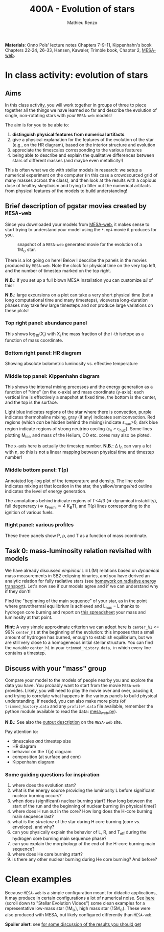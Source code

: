 #+Title: 400A - Evolution of stars
#+author: Mathieu Renzo
#+email: mrenzo@arizona.edu

*Materials*: Onno Pols' lecture notes Chapters 7-9-11, Kippenhahn's book
Chapters 22-24, 26-33, Hansen, Kawaler, Trimble book, Chapter 2,
[[http://user.astro.wisc.edu/~townsend/static.php?ref=mesa-web][MESA-web]].

* In class activity: evolution of stars

** Aims
In this class activity, you will work together in groups of three to
piece together all the things we have learned so far and describe the
evolution of single, non-rotating stars with /your/ =MESA-web= models!

The aim is for you to be able to:
 1. *distinguish physical features from numerical artifacts*
 2. give a physical explanation for the features of the evolution of the star
    (e.g., on the HR diagram), based on the interior structure and evolution
 3. appreciate the timescales corresponding to the various features
 4. being able to describe and explain the qualitative differences
    between stars of different masses (and maybe even metallicity!)

This is often what we do with stellar models in research: we setup a
numerical experiment on the computer (in this case a crowdsourced grid
of many masses across the class), and then look at the results with a
copious dose of healthy skepticism and trying to filter out the
numerical artifacts from physical features of the models to build
understanding!

** Brief description of pgstar movies created by =MESA-web=
Since you downloaded your models from [[http://user.astro.wisc.edu/~townsend/static.php?ref=mesa-web-submit][MESA-web]], it makes sense to
start trying to understand your model using the =*.mp4= movie it
produces for you.

#+CAPTION: snapshot of a =MESA-web= generated movie for the evolution of a 1M_{\odot} star.
#+ATTR_HTML: :width 100%
[[./images/MESA-web_pgstar.png]]

There is a lot going on here! Below I describe the panels in the
movies produced by =MESA-web=. Note the clock for physical time on the
very top left, and the number of timestep marked on the top right.

*N.B.:* if you set up a full blown MESA installation you can customize
/all/ of this!

*N.B.:* large excursions on a plot can take a very short physical time
(but a long computational time and many timesteps), viceversa
long-duration phases may take few large timesteps and /not/ produce
large variations on these plots!

*** Top right panel: abundance panel
This shows log_{10}(X_{i}) with X_{i} the mass fraction of the i-th isotope as
a function of mass coordinate.

*** Bottom right panel: HR diagram
Showing absolute bolometric luminosity vs. effective temperature

*** Middle top panel: Kippenhahn diagram
This shows the internal mixing processes and the energy generation as
a function of "time" (on the x-axis) and mass coordinate (y-axis):
each vertical line is effectively a snapshot at fixed time, the bottom
is the center, and the top is the surface.

Light blue indicates regions of the star where there is convection,
purple indicates thermohaline mixing, gray (if any) indicates
semiconvection. Red regions (which /can/ be hidden behind the mixing)
indicate \varepsilon_{nuc}>0, dark blue region indicate regions of strong neutrino
cooling (\varepsilon_{\nu} \ge \varepsilon_{nuc}). Some lines plotting M_{tot}, and mass
of the Helium, CO etc. cores may also be ploted.

The x-axis here is actually the timestep number. *N.B.:* \Delta t_{n} can
vary a lot with n, so this is not a linear mapping between physical
time and timestep number!

*** Middle bottom panel: T(\rho)
Annotated log-log plot of the temperature and density. The line color
indicates mixing at that location in the star, the yellow/orange/red
outline indicates the level of energy generation.

The annotations behind indicate regions of \Gamma<4/3 (\Rightarrow dynamical
instability), full degeneracy (\Rightarrow \varepsilon_{Fermi}\simeq 4 K_{B}T), and T(\rho)
lines corresponding to the ignition of various fuels.

*** Right panel: various profiles
These three panels show P, \rho, and T as a function of mass coordinate.


** Task 0: mass-luminosity relation revisited with models
We have already discussed /empirical/ L \equiv L(M) relations based on
/dynamical/ mass measurements in SB2 eclipsing binaries, and you have
derived an analytic relation for fully radiative stars (see [[file:notes-lecture-ETransport.org::*Exercise 5.3 in Onno Pols' lecture notes][homework
on radiative energy transport]]). Let's now see if our models agree and
if we can understand why if they don't!

Find the "beginning of the main sequence" of your star, as in the
point where gravothermal equilibrium is achieved and L_{nuc} = L thanks
to hydrogen core burning and report on [[https://docs.google.com/spreadsheets/d/17HdroCGDeq5wl5l60erJ_-Vstz5JTujuxsz1BQhns0M/edit?gid=0#gid=0][this spreadsheet]] your mass and
luminosity at that point.

*Hint*: A very simple approximate criterion we can adopt here is
=center_h1= <= 99% =center_h1= at the beginning of the evolution: this
imposes that a small amount of hydrogen has burned, enough to
establish equilibrium, but we are still very close to a homogeneous
initial stellar structure. You can find the variable =center_h1= in your
=trimmed_history.data,= in which every line contains a timestep.

** Discuss with your "mass" group
Compare your model to the models of people nearby you and explore the
data you have. You probably want to start from the movie =MESA-web=
provides. Likely, you will need to play the movie over and over,
pausing it, and trying to correlate what happens in the various panels
to build physical understanding. If needed, you can also make more
plots (of =trimmed_history.data= and any =profile*.data= file available,
remember the python module available to read the data: [[http://user.astro.wisc.edu/~townsend/resource/tools/mesa-web/mesa_web.py][mesa_web.py]]).

*N.B.:* See also the [[http://user.astro.wisc.edu/~townsend/static.php?ref=mesa-web-output][output description]] on the =MESA-web= site.

Pay attention to:
 - timescales /and/ timestep size
 - HR diagram
 - behavior on the T(\rho) diagram
 - composition (at surface and core)
 - Kippenhahn diagram

*** Some guiding questions for inspiration
1. where does the evolution start?
2. what is the energy source providing the luminosity L before
   significant nuclear burning occurs?
3. when does (significant) nuclear burning start? How long between the
   start of the run and the beginning of nuclear burning (in physical time)?
4. where does H run out in the core? How long does the H-core burning
   main sequence last?
5. what is the /structure/ of the star during H core burning (core vs.
   envelope). and why?
6. can you physically explain the behavior of L, R, and T_{eff} during
   the hydrogen core burning main sequence phase?
7. can you explain the morphology of the end of the H-core burning
   main sequence?
8. where does He core burning start?
9. is there any other nuclear burning during He core burning? And before?

* Clean examples

Because =MESA-web= is a simple configuration meant for didactic
applications, it may produce in certain configurations a lot of
numerical noise. See [[https://www.stellarphysics.org/research][here]] (scroll down to "Stellar Evolution Videos")
some clean examples for a representative low-mass star (1M_{\odot}), high
mass star (15M_{\odot}). These were also produced with MESA, but likely
configured differently than =MESA-web=.


*Spoiler alert*: see [[./org-in-class-evol-wrap-up.org][for some discussion of the results you should get]]
